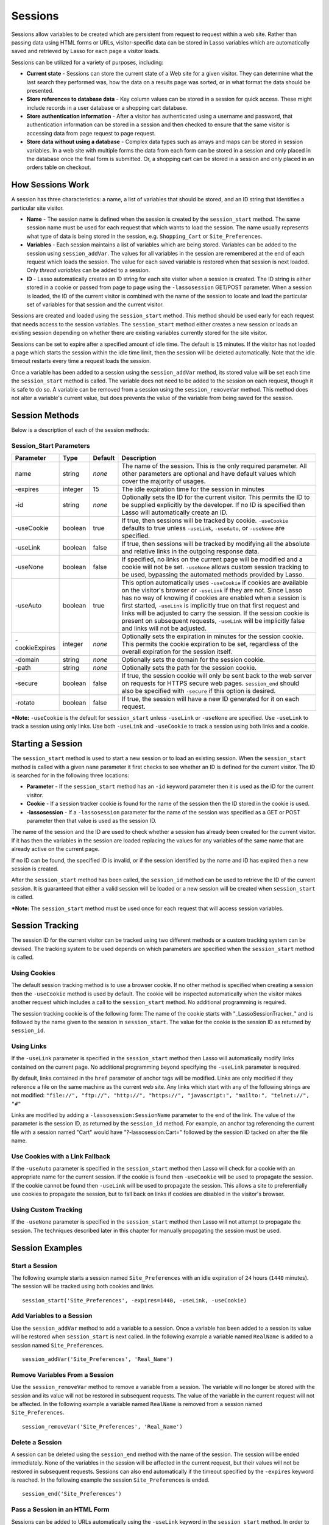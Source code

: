 .. _sessions:

********
Sessions
********

Sessions allow variables to be created which are persistent from request to 
request within a web site. Rather than passing data using HTML forms or URLs,
visitor-specific data can be stored in Lasso variables which are automatically
saved and retrieved by Lasso for each page a visitor loads.

Sessions can be utilized for a variety of purposes, including:

-  **Current state** - Sessions can store the current state of a Web site for a
   given visitor. They can determine what the last search they performed was, 
   how the data on a results page was sorted, or in what format the data should
   be presented.
-  **Store references to database data** - Key column values can be stored in a
   session for quick access. These might include records in a user database or a
   shopping cart database.
-  **Store authentication information** - After a visitor has authenticated 
   using a username and password, that authentication information can be stored
   in a session and then checked to ensure that the same visitor is accessing
   data from page request to page request.
-  **Store data without using a database** - Complex data types such as arrays
   and maps can be stored in session variables. In a web site with multiple
   forms the data from each form can be stored in a session and only placed in
   the database once the final form is submitted. Or, a shopping cart can be
   stored in a session and only placed in an orders table on checkout.

How Sessions Work
=================

A session has three characteristics: a name, a list of variables that should be
stored, and an ID string that identifies a particular site visitor.

-  **Name** - The session name is defined when the session is created by the
   ``session_start`` method. The same session name must be used for each request
   that which wants to load the session. The name usually represents what type
   of data is being stored in the session, e.g. ``Shopping_Cart`` or
   ``Site_Preferences``.
-  **Variables** - Each session maintains a list of variables which are being
   stored. Variables can be added to the session using ``session_addVar``. The
   values for all variables in the session are remembered at the end of each
   request which loads the session. The value for each saved variable is
   restored when that session is next loaded. Only *thread variables* can be
   added to a session.
-  **ID** - Lasso automatically creates an ID string for each site visitor when
   a session is created. The ID string is either stored in a cookie or passed
   from page to page using the ``-lassosession`` GET/POST parameter. When a
   session is loaded, the ID of the current visitor is combined with the name of
   the session to locate and load the particular set of variables for that
   session and the current visitor.

Sessions are created and loaded using the ``session_start`` method. This method
should be used early for each request that needs access to the session
variables. The ``session_start`` method either creates a new session or loads an
existing session depending on whether there are existing variables currently
stored for the site visitor.

Sessions can be set to expire after a specified amount of idle time. The default
is ``15`` minutes. If the visitor has not loaded a page which starts the session
within the idle time limit, then the session will be deleted automatically. Note
that the idle timeout restarts every time a request loads the session.

Once a variable has been added to a session using the ``session_addVar`` method,
its stored value will be set each time the ``session_start`` method is called.
The variable does not need to be added to the session on each request, though it
is safe to do so. A variable can be removed from a session using the
``session_removeVar`` method. This method does not alter a variable's current
value, but does prevents the value of the variable from being saved for the
session.

Session Methods
===============

Below is a description of each of the session methods:

.. method:: session_start(...)

   Starts a new session or loads an existing session. Parameters are described
   in the next table.

.. method:: session_id(sessionName::string)

   Returns the current session ID. Accepts a single parameter: the name of the
   session for which the session ID should be returned.

.. method:: session_addVar(sessionName::string, varName::string)

   Adds a variable to a specified session. Accepts two parameters: the name of
   the session and the name of the variable.

.. method:: session_removeVar(sessionName::string, varName::string)

   Removes a variable from a specified session. Accepts two parameters: the name
   of the session and the name of the variable.

.. method:: session_end(sessionName::string, -secure=false::boolean)

   Deletes the stored information about a named session for the current visitor.
   Accepts a required parameter: the name of the session to be deleted, and an
   optional keyword parameter: ``-secure``. The ``-secure`` keyword should be true
   if the ``-secure`` keyword was true when ``session_start`` was called.

.. method:: session_abort(sessionName::string)

   Prevents the session from being stored at the end of the current request.
   This allows graceful recovery from an error that would otherwise corrupt data
   stored in the session. Accepts a single parameter: the name of the session to
   be aborted.

.. method:: session_result(sessionName::string)

   When called immediately after the ``session_start`` method, it returns "new",
   "load", or "expire" depending on whether a new session was created, an
   existing session loaded, or an expired session forced a new session to be
   created, respectively. If ``session_start`` is called with the optional
   ``-rotate`` keyword parameter, then the word "rotate" may also be returned
   from this method.

.. method:: session_deleteExpired()

   This method is used internally by the session manager and does not normally 
   need to be called directly. It trigers a cleanup routine which deletes
   expired sessions from the current session storage location.

Session_Start Parameters
------------------------

.. tabularcolumns:: |l|l|l|L|

============== ======= ======= =================================================
Parameter      Type    Default Description
============== ======= ======= =================================================
name           string  *none*  The name of the session. This is the only
                               required parameter. All other parameters are
                               optional and have default values which cover the
                               majority of usages.
-expires       integer 15      The idle expiration time for the session in
                               minutes
-id            string  *none*  Optionally sets the ID for the current visitor.
                               This permits the ID to be supplied explicitly by
                               the developer. If no ID is specified then Lasso
                               will automatically create an ID.
-useCookie     boolean true    If true, then sessions will be tracked by cookie.
                               ``-useCookie`` defaults to true unless 
                               ``-useLink``, ``-useAuto``, or ``-useNone`` are
                               specified.
-useLink       boolean false   If true, then sessions will be tracked by
                               modifying all the absolute and relative links in
                               the outgoing response data.
-useNone       boolean false   If specified, no links on the current page will
                               be modified and a cookie will not be set. 
                               ``-useNone`` allows custom session tracking to be
                               used, bypassing the automated methods provided by
                               Lasso.
-useAuto       boolean true    This option automatically uses ``-useCookie`` if
                               cookies are available on the visitor's browser or
                               ``-useLink`` if they are not. Since Lasso has no
                               way of knowing if cookies are enabled when a
                               session is first started, ``-useLink`` is
                               implicitly true on that first request and links
                               will be adjusted to carry the session. If the
                               session cookie is present on subsequent requests,
                               ``-useLink`` will be implicitly false and links
                               will not be adjusted.
-cookieExpires integer *none*  Optionally sets the expiration in minutes for the
                               session cookie. This permits the cookie
                               expiration to be set, regardless of the overall
                               expiration for the session itself.
-domain        string  *none*  Optionally sets the domain for the session 
                               cookie.
-path          string  *none*  Optionally sets the path for the session cookie.
-secure        boolean false   If true, the session cookie will only be sent
                               back to the web server on requests for HTTPS
                               secure web pages. ``session_end`` should also be
                               specified with ``-secure`` if this option is
                               desired.
-rotate        boolean false   If true, the session will have a new ID generated
                               for it on each request.
============== ======= ======= =================================================

***Note:** ``-useCookie`` is the default for ``session_start`` unless
``-useLink`` or ``-useNone`` are specified. Use ``-useLink`` to track a
session using only links. Use both ``-useLink`` and ``-useCookie`` to
track a session using both links and a cookie.

Starting a Session
==================

The ``session_start`` method is used to start a new session or to load an
existing session. When the ``session_start`` method is called with a given
``name`` parameter it first checks to see whether an ID is defined for the
current visitor. The ID is searched for in the following three locations:

-  **Parameter** - If the ``session_start`` method has an ``-id`` keyword
   parameter then it is used as the ID for the current visitor.
-  **Cookie** - If a session tracker cookie is found for the name of the session
   then the ID stored in the cookie is used.
-  **-lassosession** - If a ``-lassosession`` parameter for the name of the
   session was specified as a GET or POST parameter then that value is used as
   the session ID.

The name of the session and the ID are used to check whether a session has
already been created for the current visitor. If it has then the variables in
the session are loaded replacing the values for any variables of the same name
that are already active on the current page.

If no ID can be found, the specified ID is invalid, or if the session identified
by the name and ID has expired then a new session is created.

After the ``session_start`` method has been called, the ``session_id`` method
can be used to retrieve the ID of the current session. It is guaranteed that
either a valid session will be loaded or a new session will be created when
``session_start`` is called.

***Note:** The ``session_start`` method must be used once for each request that
will access session variables.

Session Tracking
================

The session ID for the current visitor can be tracked using two different
methods or a custom tracking system can be devised. The tracking system to be
used depends on which parameters are specified when the ``session_start`` method
is called.

Using Cookies
-------------

The default session tracking method is to use a browser cookie. If no other
method is specified when creating a session then the ``-useCookie`` method is
used by default. The cookie will be inspected automatically when the visitor
makes another request which includes a call to the ``session_start`` method. No
additional programming is required.

The session tracking cookie is of the following form: The name of the cookie 
starts with "_LassoSessionTracker_" and is followed by the name given to the
session in ``session_start``. The value for the cookie is the session ID as
returned by ``session_id``.

Using Links
-----------

If the ``-useLink`` parameter is specified in the ``session_start`` method then
Lasso will automatically modify links contained on the current page. No
additional programming beyond specifying the ``-useLink`` parameter is required.

By default, links contained in the ``href`` parameter of anchor tags will be
modified. Links are only modified if they reference a file on the same machine
as the current web site. Any links which start with any of the following strings
are not modified: ``"file://", "ftp://", "http://", "https://", "javascript:",
"mailto:", "telnet://", "#"``

Links are modified by adding a ``-lassosession:SessionName`` parameter to the
end of the link. The value of the parameter is the session ID, as returned by
the ``session_id`` method. For example, an anchor tag referencing the current
file with a session named "Cart" would have "?-lassosession:Cart=" followed by
the session ID tacked on after the file name.

Use Cookies with a Link Fallback
--------------------------------

If the ``-useAuto`` parameter is specified in the ``session_start`` method then
Lasso will check for a cookie with an appropriate name for the current session.
If the cookie is found then ``-useCookie`` will be used to propagate the
session. If the cookie cannot be found then ``-useLink`` will be used to
propagate the session. This allows a site to preferentially use cookies to
propagate the session, but to fall back on links if cookies are disabled in the
visitor's browser.

Using Custom Tracking
---------------------

If the ``-useNone`` parameter is specified in the ``session_start`` method then
Lasso will not attempt to propagate the session. The techniques described later
in this chapter for manually propagating the session must be used.

Session Examples
================

Start a Session
---------------

The following example starts a session named ``Site_Preferences`` with an idle
expiration of ``24`` hours (``1440`` minutes). The session will be tracked using
both cookies and links.

::

   session_start('Site_Preferences', -expires=1440, -useLink, -useCookie)

Add Variables to a Session
--------------------------

Use the ``session_addVar`` method to add a variable to a session. Once a
variable has been added to a session its value will be restored when
``session_start`` is next called. In the following example a variable named
``RealName`` is added to a session named ``Site_Preferences``.

::

   session_addVar('Site_Preferences', 'Real_Name')

Remove Variables From a Session
-------------------------------

Use the ``session_removeVar`` method to remove a variable from a session. The
variable will no longer be stored with the session and its value will not be
restored in subsequent requests. The value of the variable in the current
request will not be affected. In the following example a variable named
``RealName`` is removed from a session named ``Site_Preferences``.

::

   session_removeVar('Site_Preferences', 'Real_Name')

Delete a Session
----------------

A session can be deleted using the ``session_end`` method with the name of the
session. The session will be ended immediately. None of the variables in the
session will be affected in the current request, but their values will not be
restored in subsequent requests. Sessions can also end automatically if the
timeout specified by the ``-expires`` keyword is reached. In the following
example the session ``Site_Preferences`` is ended.

::

   session_end('Site_Preferences')

Pass a Session in an HTML Form
------------------------------

Sessions can be added to URLs automatically using the ``-useLink`` keyword in
the ``session_start`` method. In order to pass a session using a form, a hidden
input must be added explicitly. The hidden input should have the name 
``-lassosession:SessionName`` and a value of ``session_id``. In the following
example, the ID for a session ``Site_Preferences`` is returned using
``session_id`` and passed explicitly in an HTML form.

::

   <form action="save.lasso" method="post">
     <input type="hidden" name="-lassosession:Site_Preferences" value="[session_id('Site_Preferences')]" />
   </form>

Track a Session Using Link Decoration Only If Cookies Are Disabled
------------------------------------------------------------------

The following example shows how to start a session using links if cookies are
disabled. The ``-useAuto`` parameter will first try setting a cookie and
decorate the links on the current page. If the session cookie is found on
subsequent page loads, then it will be used and the links on the page will not
be decorated. If the cookie cannot be found then links will be used to propagate
the session.

::

    session_start('Site_Preferences', -useAuto)

Session Example
---------------

This example demonstrates how to use sessions to store user-specific values
which are persisted from request to request. It displays a form which the user
can manipulate. The user's selections are saved from one request to the next.

Sessions will be used to track the visitor's name, email address, favorite
color, and favorite forms of FTL travel in session variables.

::

   <?lasso
       local(wr = web_request,
           sessionName = 'sessions_example')
       // start the session
       session_start(#sessionName)
       if(session_result(#sessionName) != 'load') => {
           // the session did not already exist, 
           // so set the variables we want to be saved
           session_addVar(#sessionName, 'realName')
           session_addVar(#sessionName, 'emailAddress')
           session_addVar(#sessionName, 'favoriteColor')
           session_addVar(#sessionName, 'hyperDrive')
           session_addVar(#sessionName, 'warpDrive')
           session_addVar(#sessionName, 'wormHole')
           session_addVar(#sessionName, 'improbabilityDrive')
           session_addVar(#sessionName, 'spaceFold')
           session_addVar(#sessionName, 'jumpGate')

           // initialize our vars to empty values
           var(realName, emailAddress, favoriteColor,
               hyperDrive, warpDrive, wormHole, 
               improbabilityDrive,  spaceFold, jumpGate)
       else(#wr->param('submit'))
           // the session existed
           var(realName)           = #wr->param('realName')
           var(emailAddress)       = #wr->param('emailAddress')
           var(favoriteColor)      = #wr->param('favoriteColor')
           var(hyperDrive)         = #wr->param('hyperdrive')
           var(warpDrive)          = #wr->param('warpdrive')
           var(wormHole)           = #wr->param('wormhole')
           var(improbabilityDrive) = #wr->param('improbabilitydrive')
           var(spaceFold)          = #wr->param('spacefold')
           var(jumpGate)           = #wr->param('jumpgate')
       }
   ?>
   <html>
   <body>
     <form action="[include_currentPath]" method="POST">
       Your Name:
       <input type="text" name="realName" value="[$realName]" />
       <br />
       Your Email Address:
       <input type="text" name="emailAddress" 
         value="[$emailAddress]" />
       <br />
       Your Favorite Color:
       <select name="favoriteColor">
         <option value="blue"[
           $favoriteColor == 'blue'? 
             ' selected="yes"' 
          ]> Blue </option>
         <option value="red"[
           $favoriteColor == 'red'? 
             ' selected="yes"' 
          ]> Red </option>
         <option value="green"[
           $favoriteColor == 'green'? 
             ' selected="yes"' 
          ]> Green </option>
       </select>
       <br />
       Your Favorite Forms of Superluminal Travel:<br />
       <input type="checkbox" name="hyperdrive" value="hyperdrive"
         [$hyperDrive? ' checked="yes"'] /> Hyper Drive<br />
       <input type="checkbox" name="warpdrive" value="warpdrive"
         [$warpDrive? ' checked="yes"'] /> Warp Drive<br />
       <input type="checkbox" name="wormhole" value="wormhole"
         [$wormHole? ' checked="yes"'] /> Worm Hole<br />
       <input type="checkbox" name="improbabilitydrive" 
         value="improbabilitydrive"
         [$improbabilityDrive? ' checked="yes"'] 
         /> Improbability Drive<br />
       <input type="checkbox" name="spacefold" value="spacefold"
         [$spaceFold? ' checked="yes"'] /> Space Fold<br />
       <input type="checkbox" name="jumpgate" value="jumpgate"
         [$jumpGate? ' checked="yes"'] /> Jump Gate<br />
       <br />
       <input type="submit" name="submit" value="Submit" /> 
       <a href="[include_currentPath]">Reload This Page</a>
     </form>
   </body>
   </html>
